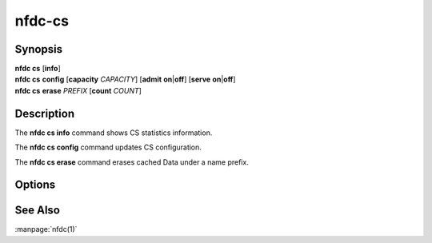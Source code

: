nfdc-cs
=======

Synopsis
--------

| **nfdc cs** [**info**]
| **nfdc cs** **config** [**capacity** *CAPACITY*] [**admit** **on**\|\ **off**] [**serve** **on**\|\ **off**]
| **nfdc cs** **erase** *PREFIX* [**count** *COUNT*]

Description
-----------

The **nfdc cs info** command shows CS statistics information.

The **nfdc cs config** command updates CS configuration.

The **nfdc cs erase** command erases cached Data under a name prefix.

Options
-------

.. option:: <CAPACITY>

    Maximum number of Data packets the CS can store.
    Lowering the capacity causes the CS to evict excess Data packets.

.. option:: admit on|off

    Whether the CS can admit new Data.

.. option:: serve on|off

    Whether the CS can satisfy incoming Interests using cached Data.
    Turning this off causes all CS lookups to miss.

.. option:: <PREFIX>

    Name prefix of cached Data packets.

.. option:: <COUNT>

    Maximum number of cached Data packets to erase.
    The default is "no limit".

See Also
--------

:manpage:`nfdc(1)`
